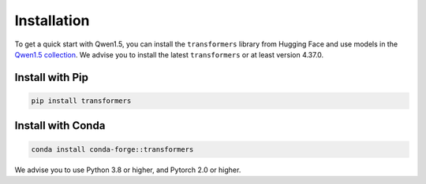 Installation
============

To get a quick start with Qwen1.5, you can install the ``transformers``
library from Hugging Face and use models in the `Qwen1.5
collection <https://huggingface.co/collections/Qwen/qwen15-65c0a2f577b1ecb76d786524>`__.
We advise you to install the latest ``transformers`` or at least version
4.37.0.

Install with Pip
~~~~~~~~~~~~~~~~

.. code:: bash

   pip install transformers

Install with Conda
~~~~~~~~~~~~~~~~~~

.. code:: bash

   conda install conda-forge::transformers

We advise you to use Python 3.8 or higher, and Pytorch 2.0 or higher.
